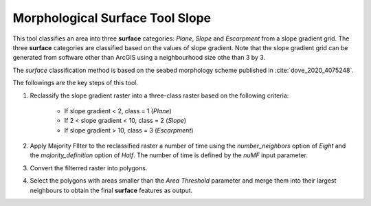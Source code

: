 Morphological Surface Tool Slope
--------------------------------


This tool classifies an area into three **surface** categories: *Plane*, *Slope* and *Escarpment* from a slope gradient grid.
The three **surface** categories are classified based on the values of slope gradient.
Note that the slope gradient grid can be generated from software other than ArcGIS using a neighbourhood size othe than 3 by 3.

The *surface* classification method is based on the seabed morphology scheme published in :cite:`dove_2020_4075248`.

The followings are the key steps of this tool.

1. Reclassify the slope gradient raster into a three-class raster based on the following criteria:

    * If slope gradient < 2, class = 1 (*Plane*)
    * If 2 < slope gradient < 10, class = 2 (*Slope*)
    * If slope gradient > 10, class = 3 (*Escarpment*) 

2. Apply Majority FIlter to the reclassified raster a number of time using the *number_neighbors* option of *Eight* and the *majority_definition* option of *Half*. The number of time is defined by the *nuMF* input parameter.
3. Convert the filterred raster into polygons.
4. Select the polygons with areas smaller than the *Area Threshold* parameter  and merge them into their largest neighbours to obtain the final **surface** features as output.


.. image:: images/surface.png
   :align: center
